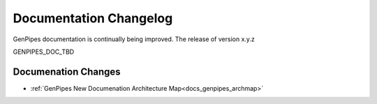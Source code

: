 .. _docs_changelog:

Documentation Changelog
=======================

GenPipes documentation is continually being improved. The release of version  x.y.z 


GENPIPES_DOC_TBD

Documenation Changes
--------------------

- :ref:`GenPipes New Documenation Architecture Map<docs_genpipes_archmap>`

